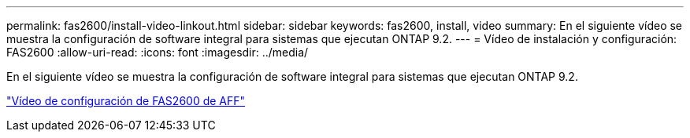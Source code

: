 ---
permalink: fas2600/install-video-linkout.html 
sidebar: sidebar 
keywords: fas2600, install, video 
summary: En el siguiente vídeo se muestra la configuración de software integral para sistemas que ejecutan ONTAP 9.2. 
---
= Vídeo de instalación y configuración: FAS2600
:allow-uri-read: 
:icons: font
:imagesdir: ../media/


En el siguiente vídeo se muestra la configuración de software integral para sistemas que ejecutan ONTAP 9.2.

link:https://youtu.be/WAE0afWhj1c["Vídeo de configuración de FAS2600 de AFF"^]
